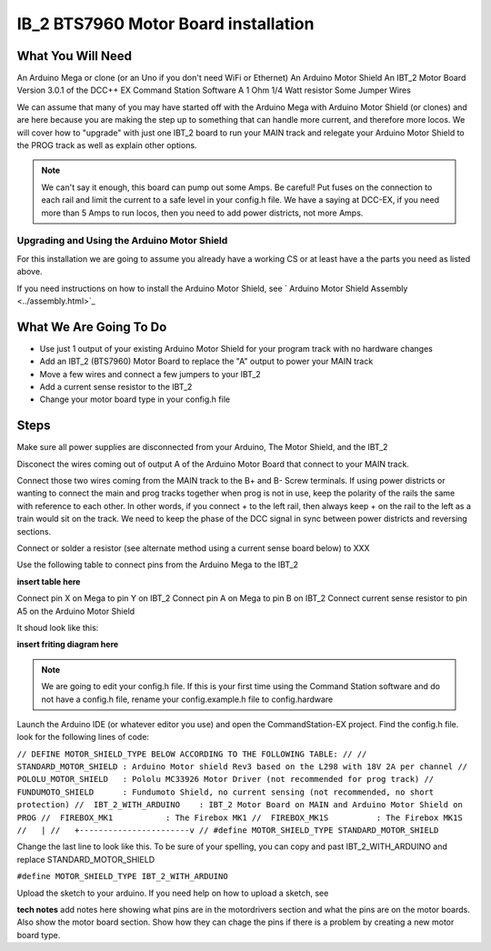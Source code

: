 IB_2 BTS7960 Motor Board installation
======================================

What You Will Need
^^^^^^^^^^^^^^^^^^^
An Arduino Mega or clone (or an Uno if you don't need WiFi or Ethernet)
An Arduino Motor Shield
An IBT_2 Motor Board
Version 3.0.1 of the DCC++ EX Command Station Software
A 1 Ohm 1/4 Watt resistor
Some Jumper Wires

We can assume that many of you may have started off with the Arduino Mega with Arduino Motor Shield (or clones) and are here because you are making the step up to something that can handle more current, and therefore more locos. We will cover how to "upgrade" with just one IBT_2 board to run your MAIN track and relegate your Arduino Motor Shield to the PROG track as well as explain other options.

.. Note:: We can't say it enough, this board can pump out some Amps. Be careful! Put fuses on the connection to each rail and limit the current to a safe level in your config.h file. We have a saying at DCC-EX, if you need more than 5 Amps to run locos, then you need to add power districts, not more Amps.

Upgrading and Using the Arduino Motor Shield
---------------------------------------------

For this installation we are going to assume you already have a working CS or at least have a the parts you need as listed above.

If you need instructions on how to install the Arduino Motor Shield, see ` Arduino Motor Shield Assembly <../assembly.html>`_

What We Are Going To Do
^^^^^^^^^^^^^^^^^^^^^^^^

* Use just 1 output of your existing Arduino Motor Shield for your program track with no hardware changes
* Add an IBT_2 (BTS7960) Motor Board to replace the "A" output to power your MAIN track
* Move a few wires and connect a few jumpers to your IBT_2
* Add a current sense resistor to the IBT_2
* Change your motor board type in your config.h file

Steps 
^^^^^^^

Make sure all power supplies are disconnected from your Arduino, The Motor Shield, and the IBT_2

Disconect the wires coming out of output A of the Arduino Motor Board that connect to your MAIN track.

Connect those two wires coming from the MAIN track to the B+ and B- Screw terminals. If using power districts or wanting to connect the main and prog tracks together when prog is not in use, keep the polarity of the rails the same with reference to each other. In other words, if you connect + to the left rail, then always keep + on the rail to the left as a train would sit on the track. We need to keep the phase of the DCC signal in sync between power districts and reversing sections.

Connect or solder a resistor (see alternate method using a current sense board below) to XXX

Use the following table to connect pins from the Arduino Mega to the IBT_2

**insert table here**

Connect pin X on Mega to pin Y on IBT_2
Connect pin A on Mega to pin B on IBT_2
Connect current sense resistor to pin A5 on the Arduino Motor Shield

It shoud look like this:

**insert friting diagram here**

.. Note:: We are going to edit your config.h file. If this is your first time using the Command Station software and do not have a config.h file, rename your config.example.h file to config.hardware

Launch the Arduino IDE (or whatever editor you use) and open the CommandStation-EX project. Find the config.h file. look for the following lines of code:

``// DEFINE MOTOR_SHIELD_TYPE BELOW ACCORDING TO THE FOLLOWING TABLE:
//
//  STANDARD_MOTOR_SHIELD : Arduino Motor shield Rev3 based on the L298 with 18V 2A per channel
//  POLOLU_MOTOR_SHIELD   : Pololu MC33926 Motor Driver (not recommended for prog track)
//  FUNDUMOTO_SHIELD      : Fundumoto Shield, no current sensing (not recommended, no short protection)
//  IBT_2_WITH_ARDUINO    : IBT_2 Motor Board on MAIN and Arduino Motor Shield on PROG
//  FIREBOX_MK1           : The Firebox MK1                    
//  FIREBOX_MK1S          : The Firebox MK1S   
//   |
//   +-----------------------v
//
#define MOTOR_SHIELD_TYPE STANDARD_MOTOR_SHIELD``

Change the last line to look like this. To be sure of your spelling, you can copy and past IBT_2_WITH_ARDUINO and replace STANDARD_MOTOR_SHIELD

``#define MOTOR_SHIELD_TYPE IBT_2_WITH_ARDUINO``

Upload the sketch to your arduino. If you need help on how to upload a sketch, see 


**tech notes**
add notes here showing what pins are in the motordrivers section and what the pins are on the motor boards. Also show the motor board section. Show how they can chage the pins if there is a problem by creating a new motor board type.







